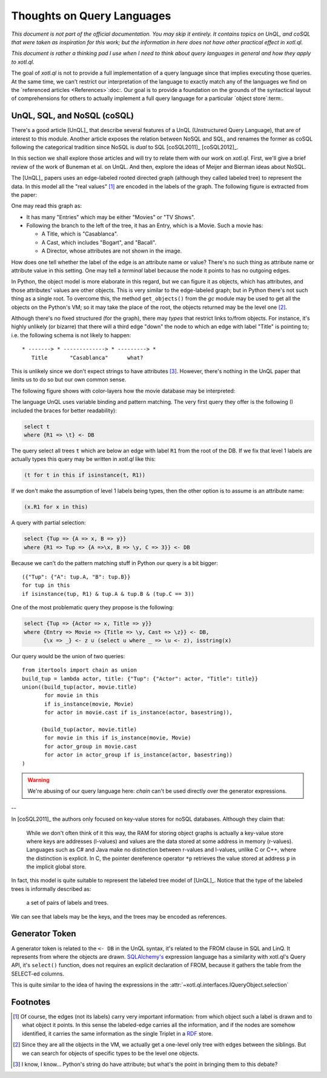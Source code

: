 ===========================
Thoughts on Query Languages
===========================

*This document is not part of the official documentation.  You may skip it
entirely.  It contains topics on UnQL, and coSQL that were taken as
inspiration for this work; but the information in here does not have other
practical effect in xotl.ql.*

*This document is rather a thinking pad I use when I need to think about query
languages in general and how they apply to xotl.ql.*

The goal of `xotl.ql` is not to provide a full implementation of a query
language since that implies executing those queries.  At the same time, we
can't restrict our interpretation of the language to exactly match any of the
languages we find on the `referenced articles <References>`:doc:.  Our goal is
to provide a foundation on the grounds of the syntactical layout of
comprehensions for others to actually implement a full query language for a
particular `object store`:term:.


.. _lit-review:

UnQL, SQL, and NoSQL (coSQL)
============================

There's a good article [UnQL]_ that describe several features of a UnQL
(Unstructured Query Language), that are of interest to this module.  Another
article exposes the relation between NoSQL and SQL, and renames the former as
coSQL following the categorical tradition since NoSQL is *dual* to SQL
[coSQL2011]_ [coSQL2012]_.

In this section we shall explore those articles and will try to relate them
with our work on `xotl.ql`.  First, we'll give a brief review of the work of
Buneman et al.  on UnQL.  And then, explore the ideas of Meijer and Bierman
ideas about NoSQL.

The [UnQL]_ papers uses an edge-labeled rooted directed graph (although they
called labeled tree) to represent the data.  In this model all the "real
values" [#edges]_ are encoded in the labels of the graph.  The following
figure is extracted from the paper:

.. image:: figs/unql-data.png

One may read this graph as:

- It has many "Entries" which may be either "Movies" or "TV Shows".

- Following the branch to the left of the tree, it has an Entry, which is a
  Movie.  Such a movie has:

  - A Title, which is "Casablanca".
  - A Cast, which includes "Bogart", and "Bacall".
  - A Director, whose attributes are not shown in the image.

How does one tell whether the label of the edge is an attribute name or value?
There's no such thing as attribute name or attribute value in this setting.
One may tell a *terminal* label because the node it points to has no outgoing
edges.

In Python, the object model is more elaborate in this regard, but we can
figure it as objects, which has attributes, and those attributes' values are
other objects.  This is very similar to the edge-labeled graph; but in Python
there's not such thing as a single root.  To overcome this, the method
``get_objects()`` from the `gc` module may be used to get all the objects on
the Python's VM; so it may take the place of the root, the objects returned
may be the level one [#one-level-only]_.

Although there's no fixed structured (for the graph), there may *types* that
restrict links to/from objects.  For instance, it's highly unlikely (or
bizarre) that there will a third edge "down" the node to which an edge with
label "Title" is pointing to; i.e. the following schema is not likely to
happen::

   * -------> * -------------> * ---------> *
      Title       "Casablanca"      what?

This is unlikely since we don't expect strings to have attributes
[#str-python]_.  However, there's nothing in the UnQL paper that limits us to
do so but our own common sense.

The following figure shows with color-layers how the movie database may be
interpreted:

.. image:: figs/unql-data-layers.png

The language UnQL uses variable binding and pattern matching.  The very first
query they offer is the following (I included the braces for better
readability):

.. code-block:: unql

   select t
   where {R1 => \t} <- DB

The query select all trees ``t`` which are below an edge with label ``R1``
from the root of the DB.  If we fix that level 1 labels are actually types
this query may be written in `xotl.ql` like this:

.. code-block:: python

   (t for t in this if isinstance(t, R1))

If we don't make the assumption of level 1 labels being types, then the other
option is to assume is an attribute name:

.. code-block:: python

   (x.R1 for x in this)


A query with partial selection:

.. code-block:: unql

   select {Tup => {A => x, B => y}}
   where {R1 => Tup => {A =>\x, B => \y, C => 3}} <- DB

Because we can't do the pattern matching stuff in Python our query is a bit
bigger::

  ({"Tup": {"A": tup.A, "B": tup.B}}
  for tup in this
  if isinstance(tup, R1) & tup.A & tup.B & (tup.C == 3))


One of the most problematic query they propose is the following:

.. code-block:: unql

   select {Tup => {Actor => x, Title => y}}
   where {Entry => Movie => {Title => \y, Cast => \z}} <- DB,
         {\x => _} <- z ∪ (select u where _ => \u <- z), isstring(x)

Our query would be the union of two queries::

  from itertools import chain as union
  build_tup = lambda actor, title: {"Tup": {"Actor": actor, "Title": title}}
  union((build_tup(actor, movie.title)
         for movie in this
	 if is_instance(movie, Movie)
	 for actor in movie.cast if is_instance(actor, basestring)),

	(build_tup(actor, movie.title)
	 for movie in this if is_instance(movie, Movie)
	 for actor_group in movie.cast
	 for actor in actor_group if is_instance(actor, basestring))
  )

.. warning::

   We're abusing of our query language here: `chain` can't be used directly
   over the generator expressions.

--


In [coSQL2011]_ the authors only focused on key-value stores for noSQL
databases.  Although they claim that:

    While we don't often think of it this way, the RAM for storing object
    graphs is actually a key-value store where keys are addresses (l-values)
    and values are the data stored at some address in memory (r-values).
    Languages such as C# and Java make no distinction between r-values and
    l-values, unlike C or C++, where the distinction is explicit.  In C, the
    pointer dereference operator ``*p`` retrieves the value stored at address
    ``p`` in the implicit global store.

In fact, this model is quite suitable to represent the labeled tree model of
[UnQL]_.  Notice that the type of the labeled trees is informally described
as:

    a set of pairs of labels and trees.

We can see that labels may be the keys, and the trees may be encoded as
references.

Generator Token
===============

A generator token is related to the ``<- DB`` in the UnQL syntax, it's related
to the FROM clause in SQL and LinQ.  It represents from where the objects are
drawn.  `SQLAlchemy's <SQLAlchemy>`_ expression language has a similarity with
xotl.ql's Query API, it's ``select()`` function, does not requires an explicit
declaration of FROM, because it gathers the table from the SELECT-ed columns.

This is quite similar to the idea of having the expressions in the
:attr:`~xotl.ql.interfaces.IQueryObject.selection`



Footnotes
=========

.. [#edges] Of course, the edges (not its labels) carry very important
   information: from which object such a label is drawn and to what object it
   points.  In this sense the labeled-edge carries all the information, and if
   the nodes are somehow identified, it carries the same information as the
   single Triplet in a RDF_ store.


.. [#one-level-only] Since they are all the objects in the VM, we actually get
   a one-level only tree with edges between the siblings.  But we can search
   for objects of specific types to be the level one objects.

.. [#str-python] I know, I know...  Python's string do have attribute; but
   what's the point in bringing them to this debate?


.. Links ..

.. _RDF: http://www.w3c.org/Semantics/
.. _CouchDB: http://apache.org/couchdb
.. _Couchbase: http://www.couchbase.com/
